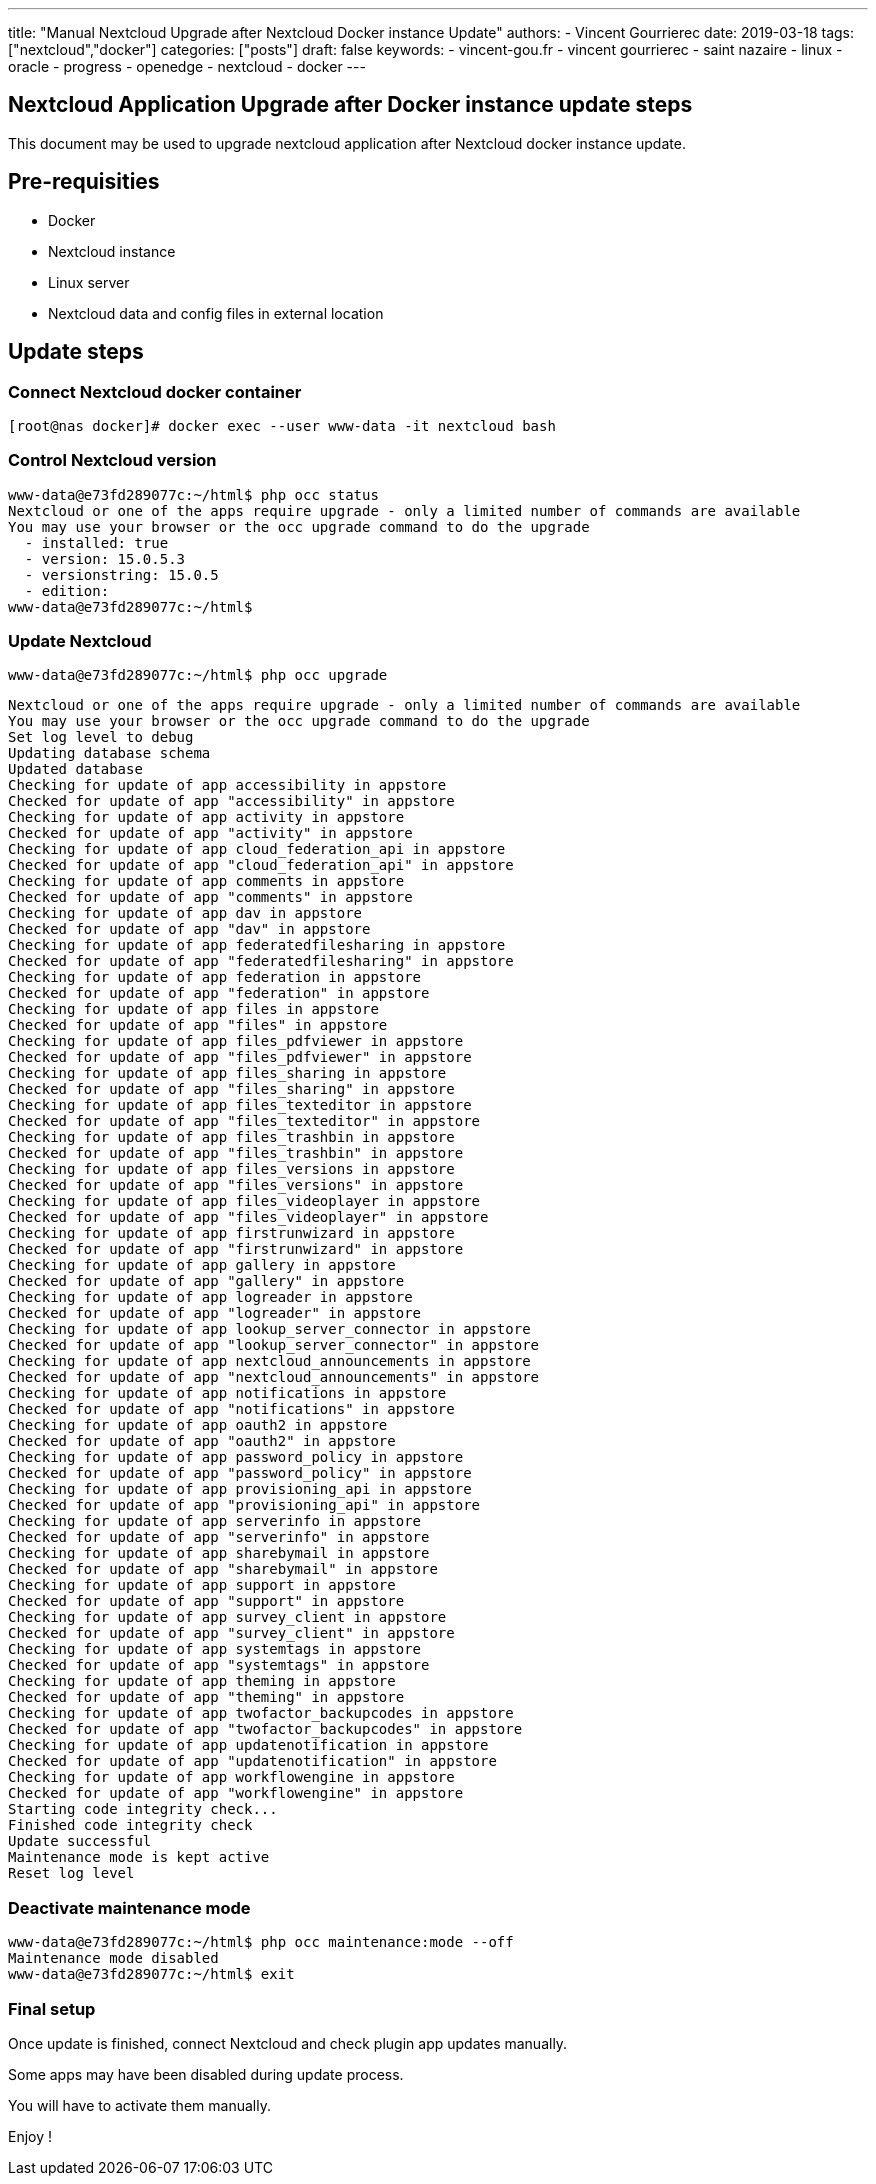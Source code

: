 ---
title: "Manual Nextcloud Upgrade after Nextcloud Docker instance Update"
authors:
  - Vincent Gourrierec
date: 2019-03-18
tags: ["nextcloud","docker"]
categories: ["posts"]
draft: false
keywords:
- vincent-gou.fr
- vincent gourrierec
- saint nazaire
- linux
- oracle
- progress
- openedge
- nextcloud
- docker
---

== Nextcloud Application Upgrade after Docker instance update steps

This document may be used to upgrade nextcloud application after Nextcloud docker instance update.

== Pre-requisities
* Docker
* Nextcloud instance
* Linux server
* Nextcloud data and config files in external location

== Update steps

=== Connect Nextcloud docker container

    [root@nas docker]# docker exec --user www-data -it nextcloud bash


=== Control Nextcloud version

```
www-data@e73fd289077c:~/html$ php occ status
Nextcloud or one of the apps require upgrade - only a limited number of commands are available
You may use your browser or the occ upgrade command to do the upgrade
  - installed: true
  - version: 15.0.5.3
  - versionstring: 15.0.5
  - edition:
www-data@e73fd289077c:~/html$
```

=== Update Nextcloud

    www-data@e73fd289077c:~/html$ php occ upgrade

```
Nextcloud or one of the apps require upgrade - only a limited number of commands are available
You may use your browser or the occ upgrade command to do the upgrade
Set log level to debug
Updating database schema
Updated database
Checking for update of app accessibility in appstore
Checked for update of app "accessibility" in appstore
Checking for update of app activity in appstore
Checked for update of app "activity" in appstore
Checking for update of app cloud_federation_api in appstore
Checked for update of app "cloud_federation_api" in appstore
Checking for update of app comments in appstore
Checked for update of app "comments" in appstore
Checking for update of app dav in appstore
Checked for update of app "dav" in appstore
Checking for update of app federatedfilesharing in appstore
Checked for update of app "federatedfilesharing" in appstore
Checking for update of app federation in appstore
Checked for update of app "federation" in appstore
Checking for update of app files in appstore
Checked for update of app "files" in appstore
Checking for update of app files_pdfviewer in appstore
Checked for update of app "files_pdfviewer" in appstore
Checking for update of app files_sharing in appstore
Checked for update of app "files_sharing" in appstore
Checking for update of app files_texteditor in appstore
Checked for update of app "files_texteditor" in appstore
Checking for update of app files_trashbin in appstore
Checked for update of app "files_trashbin" in appstore
Checking for update of app files_versions in appstore
Checked for update of app "files_versions" in appstore
Checking for update of app files_videoplayer in appstore
Checked for update of app "files_videoplayer" in appstore
Checking for update of app firstrunwizard in appstore
Checked for update of app "firstrunwizard" in appstore
Checking for update of app gallery in appstore
Checked for update of app "gallery" in appstore
Checking for update of app logreader in appstore
Checked for update of app "logreader" in appstore
Checking for update of app lookup_server_connector in appstore
Checked for update of app "lookup_server_connector" in appstore
Checking for update of app nextcloud_announcements in appstore
Checked for update of app "nextcloud_announcements" in appstore
Checking for update of app notifications in appstore
Checked for update of app "notifications" in appstore
Checking for update of app oauth2 in appstore
Checked for update of app "oauth2" in appstore
Checking for update of app password_policy in appstore
Checked for update of app "password_policy" in appstore
Checking for update of app provisioning_api in appstore
Checked for update of app "provisioning_api" in appstore
Checking for update of app serverinfo in appstore
Checked for update of app "serverinfo" in appstore
Checking for update of app sharebymail in appstore
Checked for update of app "sharebymail" in appstore
Checking for update of app support in appstore
Checked for update of app "support" in appstore
Checking for update of app survey_client in appstore
Checked for update of app "survey_client" in appstore
Checking for update of app systemtags in appstore
Checked for update of app "systemtags" in appstore
Checking for update of app theming in appstore
Checked for update of app "theming" in appstore
Checking for update of app twofactor_backupcodes in appstore
Checked for update of app "twofactor_backupcodes" in appstore
Checking for update of app updatenotification in appstore
Checked for update of app "updatenotification" in appstore
Checking for update of app workflowengine in appstore
Checked for update of app "workflowengine" in appstore
Starting code integrity check...
Finished code integrity check
Update successful
Maintenance mode is kept active
Reset log level

```

=== Deactivate maintenance mode

```
www-data@e73fd289077c:~/html$ php occ maintenance:mode --off
Maintenance mode disabled
www-data@e73fd289077c:~/html$ exit
```

=== Final setup

Once update is finished, connect Nextcloud and check plugin app updates manually.

Some apps may have been disabled during update process.

You will have to activate them manually.

Enjoy !

